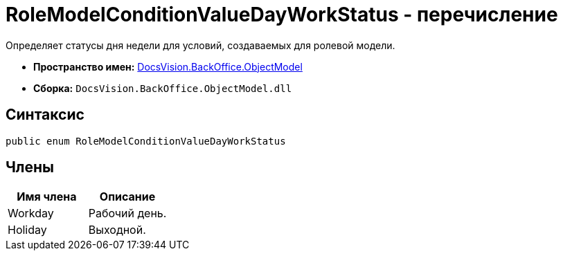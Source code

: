= RoleModelConditionValueDayWorkStatus - перечисление

Определяет статусы дня недели для условий, создаваемых для ролевой модели.

* *Пространство имен:* xref:api/DocsVision/Platform/ObjectModel/ObjectModel_NS.adoc[DocsVision.BackOffice.ObjectModel]
* *Сборка:* `DocsVision.BackOffice.ObjectModel.dll`

== Синтаксис

[source,csharp]
----
public enum RoleModelConditionValueDayWorkStatus
----

== Члены

[cols=",",options="header"]
|===
|Имя члена |Описание
|Workday |Рабочий день.
|Holiday |Выходной.
|===
